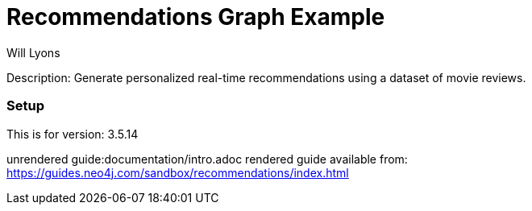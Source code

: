 //name of the graph example
:name: Recommendations
//graph example description
:description: Generate personalized real-time recommendations using a dataset of movie reviews.
//icon representing graph example
:icon: resources/icon-movie.svg
//associated search tags, separate multiple tags with comma
:tags: recommendations
//graph example author
:author: Will Lyons
//use a script to generate/process data? Set to either path for script, or false if not used
:use-load-script: false
//use a graph dump file for initial data set? Set to either path for dump file, or false if not used
:use-dump-file: data/recommendations.dump
//use a plugin for the database, separate multiple plugins with comma. 'public' plugins are apoc, graph-algorithms. 
//other algorithms are specified by path, e.g. apoc,graph-algorithms; Set to false if not used
:use-plugin: false
//target version of the database this example should run on
:target-db-version: 3.5.14
//specify a Bloom perspective, or false if not used
:bloom-perspective: false
//guide for the graph example. Should be friendly enough to be converted into various document formats
:guide: documentation/intro.adoc
//rendered guide - will remove later
:rendered-guide: https://guides.neo4j.com/sandbox/recommendations/index.html
//guide for modelling decisions. Should be friendly enough to be converted into various document formats
:model-guide:

= {name} Graph Example

Description: {description}

=== Setup

This is for version: {target-db-version}

unrendered guide:{guide}
rendered guide available from: {rendered-guide}
